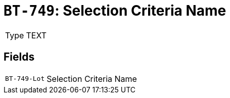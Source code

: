 = `BT-749`: Selection Criteria Name
:navtitle: Business Terms

[horizontal]
Type:: TEXT

== Fields
[horizontal]
  `BT-749-Lot`:: Selection Criteria Name
